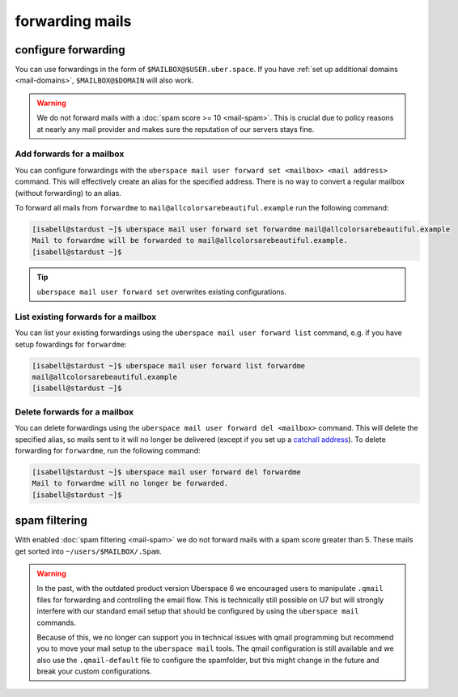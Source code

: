 .. _mailforwarding:

################
forwarding mails
################

configure forwarding
====================

You can use forwardings in the form of ``$MAILBOX@$USER.uber.space``. If you have :ref:`set up additional domains <mail-domains>`, ``$MAILBOX@$DOMAIN`` will also work.

.. warning::
    We do not forward mails with a :doc:`spam score >= 10 <mail-spam>`. This is crucial due to policy reasons at nearly any mail provider and makes sure the reputation of our servers stays fine.

Add forwards for a mailbox
--------------------------

You can configure forwardings with the ``uberspace mail user forward set <mailbox> <mail address>`` command. This will effectively create an alias for the specified address. There is no way to convert a regular mailbox (without forwarding) to an alias.

To forward all mails from ``forwardme`` to ``mail@allcolorsarebeautiful.example`` run the following command:

.. code-block:: bash

 [isabell@stardust ~]$ uberspace mail user forward set forwardme mail@allcolorsarebeautiful.example
 Mail to forwardme will be forwarded to mail@allcolorsarebeautiful.example.
 [isabell@stardust ~]$

.. tip::
    ``uberspace mail user forward set`` overwrites existing configurations.

List existing forwards for a mailbox
------------------------------------

You can list your existing forwardings using the ``uberspace mail user forward list`` command, e.g. if you have setup fowardings for ``forwardme``:

.. code-block:: bash

 [isabell@stardust ~]$ uberspace mail user forward list forwardme
 mail@allcolorsarebeautiful.example
 [isabell@stardust ~]$

Delete forwards for a mailbox
-----------------------------

You can delete forwardings using the ``uberspace mail user forward del <mailbox>`` command. This will delete the specified alias, so mails sent to it will no longer be delivered (except if you set up a `catchall address <https://manual.uberspace.de/mail-mailboxes#catch-all-mailbox>`_). To delete forwarding for ``forwardme``, run the following command:

.. code-block:: bash

 [isabell@stardust ~]$ uberspace mail user forward del forwardme
 Mail to forwardme will no longer be forwarded.
 [isabell@stardust ~]$

spam filtering
==============

With enabled :doc:`spam filtering <mail-spam>` we do not forward mails with a spam score greater than 5. These mails get sorted into ``~/users/$MAILBOX/.Spam``.

.. warning::
    In the past, with the outdated product version Uberspace 6 we encouraged users to manipulate ``.qmail`` files for forwarding and controlling the email flow. This is technically still possible on U7 but will strongly interfere with our standard email setup that should be configured by using the ``uberspace mail`` commands. 
    
    Because of this, we no longer can support you in technical issues with qmail programming but recommend you to move your mail setup to the ``uberspace mail`` tools. The qmail configuration is still available and we also use the ``.qmail-default`` file to configure the spamfolder, but this might change in the future and break your custom configurations.
